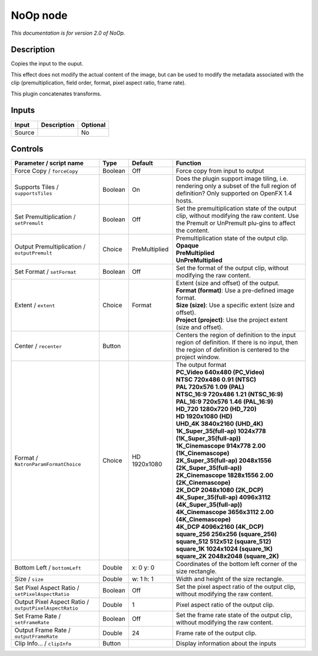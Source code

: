 .. _net.sf.openfx.NoOpPlugin:

NoOp node
=========

|pluginIcon| 

*This documentation is for version 2.0 of NoOp.*

Description
-----------

Copies the input to the ouput.

This effect does not modify the actual content of the image, but can be used to modify the metadata associated with the clip (premultiplication, field order, format, pixel aspect ratio, frame rate).

This plugin concatenates transforms.

Inputs
------

+--------+-------------+----------+
| Input  | Description | Optional |
+========+=============+==========+
| Source |             | No       |
+--------+-------------+----------+

Controls
--------

.. tabularcolumns:: |>{\raggedright}p{0.2\columnwidth}|>{\raggedright}p{0.06\columnwidth}|>{\raggedright}p{0.07\columnwidth}|p{0.63\columnwidth}|

.. cssclass:: longtable

+--------------------------------------------------------+---------+---------------+------------------------------------------------------------------------------------------------------------------------------------------------------------+
| Parameter / script name                                | Type    | Default       | Function                                                                                                                                                   |
+========================================================+=========+===============+============================================================================================================================================================+
| Force Copy / ``forceCopy``                             | Boolean | Off           | Force copy from input to output                                                                                                                            |
+--------------------------------------------------------+---------+---------------+------------------------------------------------------------------------------------------------------------------------------------------------------------+
| Supports Tiles / ``supportsTiles``                     | Boolean | On            | Does the plugin support image tiling, i.e. rendering only a subset of the full region of definition? Only supported on OpenFX 1.4 hosts.                   |
+--------------------------------------------------------+---------+---------------+------------------------------------------------------------------------------------------------------------------------------------------------------------+
| Set Premultiplication / ``setPremult``                 | Boolean | Off           | Set the premultiplication state of the output clip, without modifying the raw content. Use the Premult or UnPremult plu-gins to affect the content.        |
+--------------------------------------------------------+---------+---------------+------------------------------------------------------------------------------------------------------------------------------------------------------------+
| Output Premultiplication / ``outputPremult``           | Choice  | PreMultiplied | | Premultiplication state of the output clip.                                                                                                              |
|                                                        |         |               | | **Opaque**                                                                                                                                               |
|                                                        |         |               | | **PreMultiplied**                                                                                                                                        |
|                                                        |         |               | | **UnPreMultiplied**                                                                                                                                      |
+--------------------------------------------------------+---------+---------------+------------------------------------------------------------------------------------------------------------------------------------------------------------+
| Set Format / ``setFormat``                             | Boolean | Off           | Set the format of the output clip, without modifying the raw content.                                                                                      |
+--------------------------------------------------------+---------+---------------+------------------------------------------------------------------------------------------------------------------------------------------------------------+
| Extent / ``extent``                                    | Choice  | Format        | | Extent (size and offset) of the output.                                                                                                                  |
|                                                        |         |               | | **Format (format)**: Use a pre-defined image format.                                                                                                     |
|                                                        |         |               | | **Size (size)**: Use a specific extent (size and offset).                                                                                                |
|                                                        |         |               | | **Project (project)**: Use the project extent (size and offset).                                                                                         |
+--------------------------------------------------------+---------+---------------+------------------------------------------------------------------------------------------------------------------------------------------------------------+
| Center / ``recenter``                                  | Button  |               | Centers the region of definition to the input region of definition. If there is no input, then the region of definition is centered to the project window. |
+--------------------------------------------------------+---------+---------------+------------------------------------------------------------------------------------------------------------------------------------------------------------+
| Format / ``NatronParamFormatChoice``                   | Choice  | HD 1920x1080  | | The output format                                                                                                                                        |
|                                                        |         |               | | **PC_Video 640x480 (PC_Video)**                                                                                                                          |
|                                                        |         |               | | **NTSC 720x486 0.91 (NTSC)**                                                                                                                             |
|                                                        |         |               | | **PAL 720x576 1.09 (PAL)**                                                                                                                               |
|                                                        |         |               | | **NTSC_16:9 720x486 1.21 (NTSC_16:9)**                                                                                                                   |
|                                                        |         |               | | **PAL_16:9 720x576 1.46 (PAL_16:9)**                                                                                                                     |
|                                                        |         |               | | **HD_720 1280x720 (HD_720)**                                                                                                                             |
|                                                        |         |               | | **HD 1920x1080 (HD)**                                                                                                                                    |
|                                                        |         |               | | **UHD_4K 3840x2160 (UHD_4K)**                                                                                                                            |
|                                                        |         |               | | **1K_Super_35(full-ap) 1024x778 (1K_Super_35(full-ap))**                                                                                                 |
|                                                        |         |               | | **1K_Cinemascope 914x778 2.00 (1K_Cinemascope)**                                                                                                         |
|                                                        |         |               | | **2K_Super_35(full-ap) 2048x1556 (2K_Super_35(full-ap))**                                                                                                |
|                                                        |         |               | | **2K_Cinemascope 1828x1556 2.00 (2K_Cinemascope)**                                                                                                       |
|                                                        |         |               | | **2K_DCP 2048x1080 (2K_DCP)**                                                                                                                            |
|                                                        |         |               | | **4K_Super_35(full-ap) 4096x3112 (4K_Super_35(full-ap))**                                                                                                |
|                                                        |         |               | | **4K_Cinemascope 3656x3112 2.00 (4K_Cinemascope)**                                                                                                       |
|                                                        |         |               | | **4K_DCP 4096x2160 (4K_DCP)**                                                                                                                            |
|                                                        |         |               | | **square_256 256x256 (square_256)**                                                                                                                      |
|                                                        |         |               | | **square_512 512x512 (square_512)**                                                                                                                      |
|                                                        |         |               | | **square_1K 1024x1024 (square_1K)**                                                                                                                      |
|                                                        |         |               | | **square_2K 2048x2048 (square_2K)**                                                                                                                      |
+--------------------------------------------------------+---------+---------------+------------------------------------------------------------------------------------------------------------------------------------------------------------+
| Bottom Left / ``bottomLeft``                           | Double  | x: 0 y: 0     | Coordinates of the bottom left corner of the size rectangle.                                                                                               |
+--------------------------------------------------------+---------+---------------+------------------------------------------------------------------------------------------------------------------------------------------------------------+
| Size / ``size``                                        | Double  | w: 1 h: 1     | Width and height of the size rectangle.                                                                                                                    |
+--------------------------------------------------------+---------+---------------+------------------------------------------------------------------------------------------------------------------------------------------------------------+
| Set Pixel Aspect Ratio / ``setPixelAspectRatio``       | Boolean | Off           | Set the pixel aspect ratio of the output clip, without modifying the raw content.                                                                          |
+--------------------------------------------------------+---------+---------------+------------------------------------------------------------------------------------------------------------------------------------------------------------+
| Output Pixel Aspect Ratio / ``outputPixelAspectRatio`` | Double  | 1             | Pixel aspect ratio of the output clip.                                                                                                                     |
+--------------------------------------------------------+---------+---------------+------------------------------------------------------------------------------------------------------------------------------------------------------------+
| Set Frame Rate / ``setFrameRate``                      | Boolean | Off           | Set the frame rate state of the output clip, without modifying the raw content.                                                                            |
+--------------------------------------------------------+---------+---------------+------------------------------------------------------------------------------------------------------------------------------------------------------------+
| Output Frame Rate / ``outputFrameRate``                | Double  | 24            | Frame rate of the output clip.                                                                                                                             |
+--------------------------------------------------------+---------+---------------+------------------------------------------------------------------------------------------------------------------------------------------------------------+
| Clip Info... / ``clipInfo``                            | Button  |               | Display information about the inputs                                                                                                                       |
+--------------------------------------------------------+---------+---------------+------------------------------------------------------------------------------------------------------------------------------------------------------------+

.. |pluginIcon| image:: net.sf.openfx.NoOpPlugin.png
   :width: 10.0%
